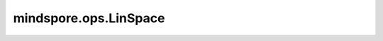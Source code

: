mindspore.ops.LinSpace
======================

.. py:class:: mindspore.ops.LinSpace

    返回一个在区间 `start` 和 `stop` （包括 `start` 和 `stop` ）内均匀分布的，包含 `num` 个值的1维Tensor。

    .. math::
        \begin{aligned}
        &step = (stop - start)/(num - 1)\\
        &output = [start, start+step, start+2*step, ... , stop]
        \end{aligned}

    **输入：**

    - **start** (Tensor) - 0维Tensor，数据类型必须为float32。区间的起始值。
    - **stop** (Tensor) - 0维Tensor，数据类型必须为float32。区间的末尾值。
    - **num** (int) - 间隔中的包含的数值数量，包括区间端点。

    **输出：**

    Tensor，与 `start` 的shape和数据类型相同。

    **异常：**

    - **TypeError** - `start` 或 `stop` 不是Tensor。
    - **TypeError** - `start` 或 `stop` 的数据类型不是float32。
    - **TypeError** - `num` 不是int类型。
